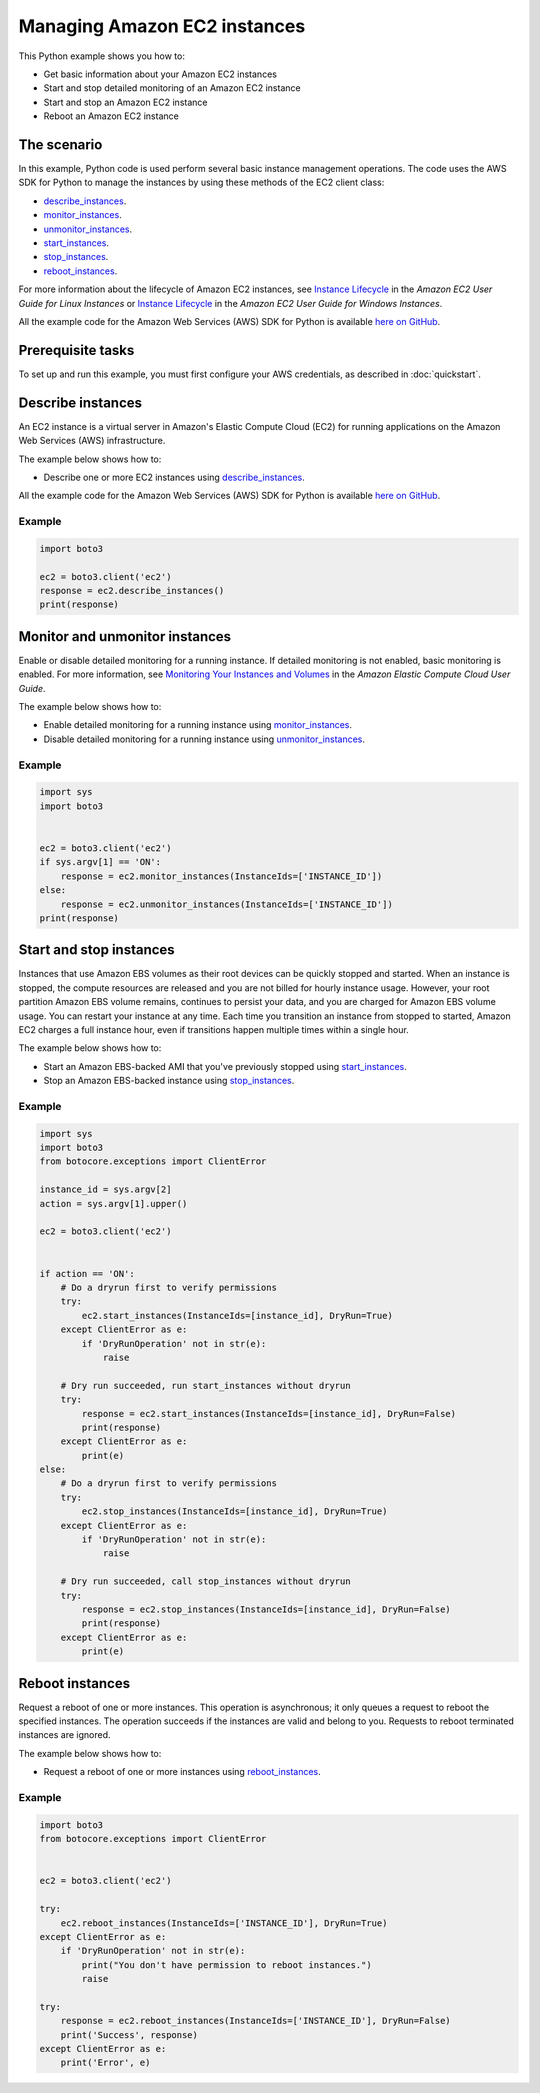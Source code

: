 .. Copyright 2010-2017 Amazon.com, Inc. or its affiliates. All Rights Reserved.

   This work is licensed under a Creative Commons Attribution-NonCommercial-ShareAlike 4.0
   International License (the "License"). You may not use this file except in compliance with the
   License. A copy of the License is located at http://creativecommons.org/licenses/by-nc-sa/4.0/.

   This file is distributed on an "AS IS" BASIS, WITHOUT WARRANTIES OR CONDITIONS OF ANY KIND,
   either express or implied. See the License for the specific language governing permissions and
   limitations under the License.
   
.. _aws-boto3-ec2-managing-instances:   

#############################
Managing Amazon EC2 instances
#############################

This Python example shows you how to:

* Get basic information about your Amazon EC2 instances

* Start and stop detailed monitoring of an Amazon EC2 instance

* Start and stop an Amazon EC2 instance

* Reboot an Amazon EC2 instance

The scenario
============

In this example, Python code is used perform several basic instance management operations. The code uses the 
AWS SDK for Python to manage the instances by using these methods of the EC2 client class:

* `describe_instances <https://boto3.amazonaws.com/v1/documentation/api/latest/reference/services/ec2.html#EC2.Client.describe_instances>`_.

* `monitor_instances <https://boto3.amazonaws.com/v1/documentation/api/latest/reference/services/ec2.html#EC2.Client.monitor_instances>`_.

* `unmonitor_instances <https://boto3.amazonaws.com/v1/documentation/api/latest/reference/services/ec2.html#EC2.Client.unmonitor_instances>`_.

* `start_instances <https://boto3.amazonaws.com/v1/documentation/api/latest/reference/services/ec2.html#EC2.Client.start_instances>`_.

* `stop_instances <https://boto3.amazonaws.com/v1/documentation/api/latest/reference/services/ec2.html#EC2.Client.stop_instances>`_.

* `reboot_instances <https://boto3.amazonaws.com/v1/documentation/api/latest/reference/services/ec2.html#EC2.Client.reboot_instances>`_.

For more information about the lifecycle of Amazon EC2 instances, see 
`Instance Lifecycle <http://docs.aws.amazon.com/AWSEC2/latest/UserGuide/ec2-instance-lifecycle.html>`_ 
in the *Amazon EC2 User Guide for Linux Instances* or `Instance Lifecycle <http://docs.aws.amazon.com/AWSEC2/latest/WindowsGuide/ec2-instance-lifecycle.html>`_ 
in the *Amazon EC2 User Guide for Windows Instances*.

All the example code for the Amazon Web Services (AWS) SDK for Python is available `here on GitHub <https://github.com/awsdocs/aws-doc-sdk-examples/tree/master/python/example_code>`_.

Prerequisite tasks
=================

To set up and run this example, you must first configure your AWS credentials, as described in :doc:`quickstart`.
    
Describe instances
==================

An EC2 instance is a virtual server in Amazon's Elastic Compute Cloud (EC2) for running applications 
on the Amazon Web Services (AWS) infrastructure.

The example below shows how to:
 
* Describe one or more EC2 instances using 
  `describe_instances <https://boto3.amazonaws.com/v1/documentation/api/latest/reference/services/ec2.html#EC2.Client.describe_instances>`_.
 
All the example code for the Amazon Web Services (AWS) SDK for Python is available `here on GitHub <https://github.com/awsdocs/aws-doc-sdk-examples/tree/master/python/example_code>`_.
 
Example
-------

.. code-block:: python

    import boto3
    
    ec2 = boto3.client('ec2')
    response = ec2.describe_instances()
    print(response)


Monitor and unmonitor instances
===============================

Enable or disable detailed monitoring for a running instance. If detailed monitoring is not enabled, 
basic monitoring is enabled. For more information, see 
`Monitoring Your Instances and Volumes <http://docs.aws.amazon.com/AWSEC2/latest/UserGuide/using-cloudwatch.html>`_ 
in the *Amazon Elastic Compute Cloud User Guide*.

The example below shows how to:
 
* Enable detailed monitoring for a running instance using 
  `monitor_instances <https://boto3.amazonaws.com/v1/documentation/api/latest/reference/services/ec2.html#EC2.Client.monitor_instances>`_.

* Disable detailed monitoring for a running instance using 
  `unmonitor_instances <https://boto3.amazonaws.com/v1/documentation/api/latest/reference/services/ec2.html#EC2.Client.unmonitor_instances>`_.
  
Example
-------

.. code-block:: python

    import sys
    import boto3


    ec2 = boto3.client('ec2')
    if sys.argv[1] == 'ON':
        response = ec2.monitor_instances(InstanceIds=['INSTANCE_ID'])
    else:
        response = ec2.unmonitor_instances(InstanceIds=['INSTANCE_ID'])
    print(response)


Start and stop instances
========================

Instances that use Amazon EBS volumes as their root devices can be quickly stopped and started. When 
an instance is stopped, the compute resources are released and you are not billed for hourly instance 
usage. However, your root partition Amazon EBS volume remains, continues to persist your data, and 
you are charged for Amazon EBS volume usage. You can restart your instance at any time. Each time 
you transition an instance from stopped to started, Amazon EC2 charges a full instance hour, even 
if transitions happen multiple times within a single hour.

The example below shows how to:
 
* Start an Amazon EBS-backed AMI that you've previously stopped using 
  `start_instances <https://boto3.amazonaws.com/v1/documentation/api/latest/reference/services/ec2.html#EC2.Client.start_instances>`_.

* Stop an Amazon EBS-backed instance using 
  `stop_instances <https://boto3.amazonaws.com/v1/documentation/api/latest/reference/services/ec2.html#EC2.Client.stop_instances>`_.
 
Example
-------

.. code-block:: python

    import sys
    import boto3
    from botocore.exceptions import ClientError

    instance_id = sys.argv[2]
    action = sys.argv[1].upper()

    ec2 = boto3.client('ec2')


    if action == 'ON':
        # Do a dryrun first to verify permissions
        try:
            ec2.start_instances(InstanceIds=[instance_id], DryRun=True)
        except ClientError as e:
            if 'DryRunOperation' not in str(e):
                raise

        # Dry run succeeded, run start_instances without dryrun
        try:
            response = ec2.start_instances(InstanceIds=[instance_id], DryRun=False)
            print(response)
        except ClientError as e:
            print(e)
    else:
        # Do a dryrun first to verify permissions
        try:
            ec2.stop_instances(InstanceIds=[instance_id], DryRun=True)
        except ClientError as e:
            if 'DryRunOperation' not in str(e):
                raise

        # Dry run succeeded, call stop_instances without dryrun
        try:
            response = ec2.stop_instances(InstanceIds=[instance_id], DryRun=False)
            print(response)
        except ClientError as e:
            print(e)


Reboot instances
================
Request a reboot of one or more instances. This operation is asynchronous; it only queues a request 
to reboot the specified instances. The operation succeeds if the instances are valid and belong to 
you. Requests to reboot terminated instances are ignored.

The example below shows how to:
 
* Request a reboot of one or more instances using 
  `reboot_instances <https://boto3.amazonaws.com/v1/documentation/api/latest/reference/services/ec2.html#EC2.Client.reboot_instances>`_.
 
Example
-------

.. code-block:: python


    import boto3
    from botocore.exceptions import ClientError


    ec2 = boto3.client('ec2')

    try:
        ec2.reboot_instances(InstanceIds=['INSTANCE_ID'], DryRun=True)
    except ClientError as e:
        if 'DryRunOperation' not in str(e):
            print("You don't have permission to reboot instances.")
            raise

    try:
        response = ec2.reboot_instances(InstanceIds=['INSTANCE_ID'], DryRun=False)
        print('Success', response)
    except ClientError as e:
        print('Error', e)
